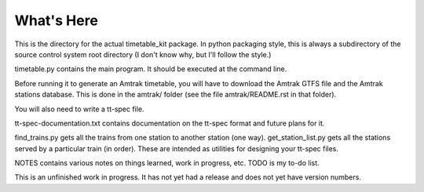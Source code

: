 What's Here
***********

This is the directory for the actual timetable_kit package.
In python packaging style, this is always a subdirectory of the source control system
root directory (I don't know why, but I'll follow the style.)

timetable.py contains the main program.  It should be executed at the command line.

Before running it to generate an Amtrak timetable, you will have to download the
Amtrak GTFS file and the Amtrak stations database.  This is done in the amtrak/
folder (see the file amtrak/README.rst in that folder).

You will also need to write a tt-spec file.

tt-spec-documentation.txt contains documentation on the tt-spec format
and future plans for it.

find_trains.py gets all the trains from one station to another station (one way).
get_station_list.py gets all the stations served by a particular train (in order).
These are intended as utilities for designing your tt-spec files.

NOTES contains various notes on things learned, work in progress, etc.
TODO is my to-do list.

This is an unfinished work in progress.  It has not yet had a release and does not yet
have version numbers.
